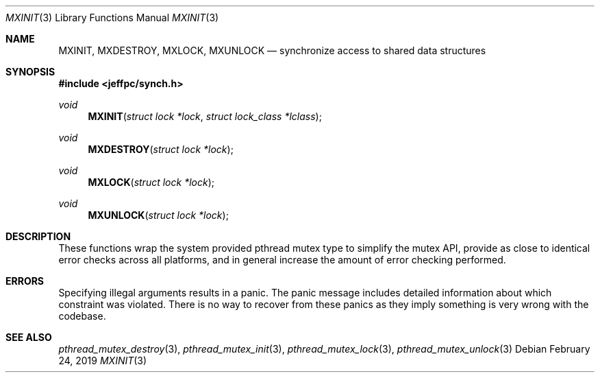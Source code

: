 .Dd February 24, 2019
.Dt MXINIT 3
.Os
.\"
.Sh NAME
.Nm MXINIT ,
.Nm MXDESTROY ,
.Nm MXLOCK ,
.Nm MXUNLOCK
.Nd synchronize access to shared data structures
.\"
.Sh SYNOPSIS
.In jeffpc/synch.h
.Ft void
.Fn MXINIT "struct lock *lock" "struct lock_class *lclass"
.Ft void
.Fn MXDESTROY "struct lock *lock"
.Ft void
.Fn MXLOCK "struct lock *lock"
.Ft void
.Fn MXUNLOCK "struct lock *lock"
.\"
.Sh DESCRIPTION
These functions wrap the system provided pthread mutex type to simplify the
mutex API, provide as close to identical error checks across all platforms,
and in general increase the amount of error checking performed.
.\"
.Sh ERRORS
Specifying illegal arguments results in a panic.
The panic message includes detailed information about which constraint was
violated.
There is no way to recover from these panics as they imply something is very
wrong with the codebase.
.\"
.Sh SEE ALSO
.Xr pthread_mutex_destroy 3 ,
.Xr pthread_mutex_init 3 ,
.Xr pthread_mutex_lock 3 ,
.Xr pthread_mutex_unlock 3
